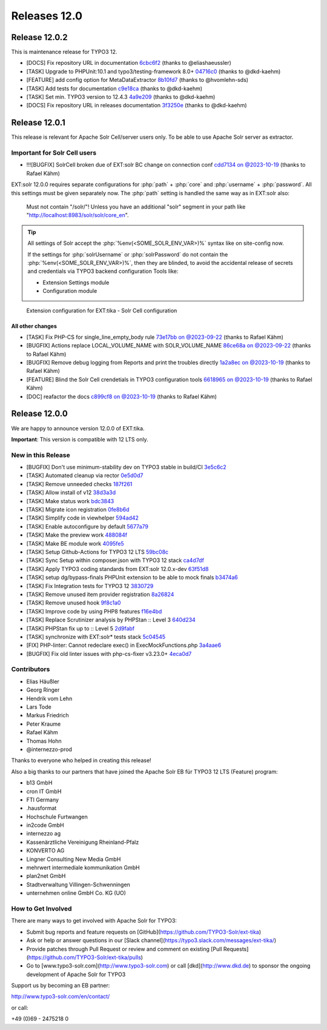 ..  index:: Releases
..  _releases-tika-12_0:

=============
Releases 12.0
=============

Release 12.0.2
==============

This is maintenance release for TYPO3 12.

- [DOCS] Fix repository URL in documentation `6cbc6f2 <https://github.com/TYPO3-Solr/ext-tika/commit/6cbc6f2>`_ (thanks to @eliashaeussler)
- [TASK] Upgrade to PHPUnit:10.1 and typo3/testing-framework 8.0+ `04716c0 <https://github.com/TYPO3-Solr/ext-tika/commit/04716c0>`_ (thanks to @dkd-kaehm)
- [FEATURE] add config option for MetaDataExtractor `8b10fd7 <https://github.com/TYPO3-Solr/ext-tika/commit/8b10fd7>`_ (thanks to @hvomlehn-sds)
- [TASK] Add tests for documentation `c9e18ca <https://github.com/TYPO3-Solr/ext-tika/commit/c9e18ca>`_ (thanks to @dkd-kaehm)
- [TASK] Set min. TYPO3  version to 12.4.3 `4a9e209 <https://github.com/TYPO3-Solr/ext-tika/commit/4a9e209>`_ (thanks to @dkd-kaehm)
- [DOCS] Fix repository URL in releases documentation `3f3250e <https://github.com/TYPO3-Solr/ext-tika/commit/3f3250e>`_ (thanks to @dkd-kaehm)

Release 12.0.1
==============

This release is relevant for Apache Solr Cell/server users only. To be able to use Apache Solr server as extractor.

Important for Solr Cell users
-----------------------------

- !!![BUGFIX] SolrCell broken due of EXT:solr BC change on connection conf `cdd7134 on @2023-10-19 <https://github.com/TYPO3-Solr/ext-tika/commit/cdd7134>`_ (thanks to Rafael Kähm)

EXT:solr 12.0.0 requires separate configurations for
:php:`path` + :php:`core` and :php:`username` + :php:`password`.
All this settings must be given separately now.
The :php:`path` setting is handled the same way as in EXT:solr also:

     Must not contain "/solr/"! Unless you have an additional "solr" segment in your path like "http://localhost:8983/solr/solr/core_en".


.. tip::

       All settings of Solr accept the :php:`%env(<SOME_SOLR_ENV_VAR>)%` syntax like on site-config now.

       If the settings for :php:`solrUsername` or :php:`solrPassword` do not contain the :php:`%env(<SOME_SOLR_ENV_VAR>)%`,
       then they are blinded, to avoid the accidental release of secrets and credentials via TYPO3 backend configuration Tools like:

       * Extension Settings module
       * Configuration module


..  figure:: /Images/BE_Settings_ExtensionConfiguration_Solr.png
    :class: with-shadow
    :alt: Extension configuration for EXT:tika - Solr Cell configuration

    Extension configuration for EXT:tika - Solr Cell configuration

All other changes
~~~~~~~~~~~~~~~~~

- [TASK] Fix PHP-CS for single_line_empty_body rule `73e17bb on @2023-09-22 <https://github.com/TYPO3-Solr/ext-tika/commit/73e17bb>`_ (thanks to Rafael Kähm)
- [BUGFIX] Actions replace LOCAL_VOLUME_NAME with SOLR_VOLUME_NAME `86ce68a on @2023-09-22 <https://github.com/TYPO3-Solr/ext-tika/commit/86ce68a>`_ (thanks to Rafael Kähm)
- [BUGFIX] Remove debug logging from Reports and print the troubles directly `1a2a8ec on @2023-10-19 <https://github.com/TYPO3-Solr/ext-tika/commit/1a2a8ec>`_ (thanks to Rafael Kähm)
- [FEATURE] Blind the Solr Cell crendetials in TYPO3 configuration tools `6618965 on @2023-10-19 <https://github.com/TYPO3-Solr/ext-tika/commit/6618965>`_ (thanks to Rafael Kähm)
- [DOC] reafactor the docs `c899cf8 on @2023-10-19 <https://github.com/TYPO3-Solr/ext-tika/commit/c899cf8>`_ (thanks to Rafael Kähm)

Release 12.0.0
==============

We are happy to announce version 12.0.0 of EXT:tika.

**Important**: This version is compatible with 12 LTS only.

New in this Release
-------------------

- [BUGFIX] Don't use minimum-stability dev on TYPO3 stable in build/CI `3e5c6c2 <https://github.com/TYPO3-Solr/ext-tika/commit/3e5c6c2>`_
- [TASK] Automated cleanup via rector `0e5d0d7 <https://github.com/TYPO3-Solr/ext-tika/commit/0e5d0d7>`_
- [TASK] Remove unneeded checks `187f261 <https://github.com/TYPO3-Solr/ext-tika/commit/187f261>`_
- [TASK] Allow install of v12 `38d3a3d <https://github.com/TYPO3-Solr/ext-tika/commit/38d3a3d>`_
- [TASK] Make status work `bdc3843 <https://github.com/TYPO3-Solr/ext-tika/commit/bdc3843>`_
- [TASK] Migrate icon registration `0fe8b6d <https://github.com/TYPO3-Solr/ext-tika/commit/0fe8b6d>`_
- [TASK] Simplify code in viewhelper `594ad42 <https://github.com/TYPO3-Solr/ext-tika/commit/594ad42>`_
- [TASK] Enable autoconfigure by default `5677a79 <https://github.com/TYPO3-Solr/ext-tika/commit/5677a79>`_
- [TASK] Make the preview work `488084f <https://github.com/TYPO3-Solr/ext-tika/commit/488084f>`_
- [TASK] Make BE module work `4095fe5 <https://github.com/TYPO3-Solr/ext-tika/commit/4095fe5>`_
- [TASK] Setup Github-Actions for TYPO3 12 LTS `59bc08c <https://github.com/TYPO3-Solr/ext-tika/commit/59bc08c>`_
- [TASK] Sync Setup within composer.json with TYPO3 12 stack `ca4d7df <https://github.com/TYPO3-Solr/ext-tika/commit/ca4d7df>`_
- [TASK] Apply TYPO3 coding standards from EXT:solr 12.0.x-dev `63f51d8 <https://github.com/TYPO3-Solr/ext-tika/commit/63f51d8>`_
- [TASK] setup dg/bypass-finals PHPUnit extension to be able to mock finals `b3474a6 <https://github.com/TYPO3-Solr/ext-tika/commit/b3474a6>`_
- [TASK] Fix Integration tests for TYPO3 12 `3830729 <https://github.com/TYPO3-Solr/ext-tika/commit/3830729>`_
- [TASK] Remove unused item provider registration `8a26824 <https://github.com/TYPO3-Solr/ext-tika/commit/8a26824>`_
- [TASK] Remove unused hook `9f8c1a0 <https://github.com/TYPO3-Solr/ext-tika/commit/9f8c1a0>`_
- [TASK] Improve code by using PHP8 features `f16e4bd <https://github.com/TYPO3-Solr/ext-tika/commit/f16e4bd>`_
- [TASK] Replace Scrutinizer analysis by PHPStan :: Level 3 `640d234 <https://github.com/TYPO3-Solr/ext-tika/commit/640d234>`_
- [TASK] PHPStan fix up to :: Level 5 `2d9fabf <https://github.com/TYPO3-Solr/ext-tika/commit/2d9fabf>`_
- [TASK] synchronize with EXT:solr* tests stack `5c04545 <https://github.com/TYPO3-Solr/ext-tika/commit/5c04545>`_
- [FIX] PHP-linter:  Cannot redeclare exec() in ExecMockFunctions.php `3a4aae6 <https://github.com/TYPO3-Solr/ext-tika/commit/3a4aae6>`_
- [BUGFIX] Fix old linter issues with php-cs-fixer v3.23.0+ `4eca0d7 <https://github.com/TYPO3-Solr/ext-tika/commit/4eca0d7>`_


Contributors
------------

- Elias Häußler
- Georg Ringer
- Hendrik vom Lehn
- Lars Tode
- Markus Friedrich
- Peter Kraume
- Rafael Kähm
- Thomas Hohn
- @internezzo-prod

Thanks to everyone who helped in creating this release!

Also a big thanks to our partners that have joined the Apache Solr EB für TYPO3 12 LTS (Feature) program:

- b13 GmbH
- cron IT GmbH
- FTI Germany
- .hausformat
- Hochschule Furtwangen
- in2code GmbH
- internezzo ag
- Kassenärztliche Vereinigung Rheinland-Pfalz
- KONVERTO AG
- Lingner Consulting New Media GmbH
- mehrwert intermediale kommunikation GmbH
- plan2net GmbH
- Stadtverwaltung Villingen-Schwenningen
- unternehmen online GmbH Co. KG (UO)

How to Get Involved
-------------------

There are many ways to get involved with Apache Solr for TYPO3:

- Submit bug reports and feature requests on [GitHub](https://github.com/TYPO3-Solr/ext-tika)
- Ask or help or answer questions in our [Slack channel](https://typo3.slack.com/messages/ext-tika/)
- Provide patches through Pull Request or review and comment on existing [Pull Requests](https://github.com/TYPO3-Solr/ext-tika/pulls)
- Go to [www.typo3-solr.com](http://www.typo3-solr.com) or call [dkd](http://www.dkd.de) to sponsor the ongoing development of Apache Solr for TYPO3

Support us by becoming an EB partner:

http://www.typo3-solr.com/en/contact/

or call:

+49 (0)69 - 2475218 0
